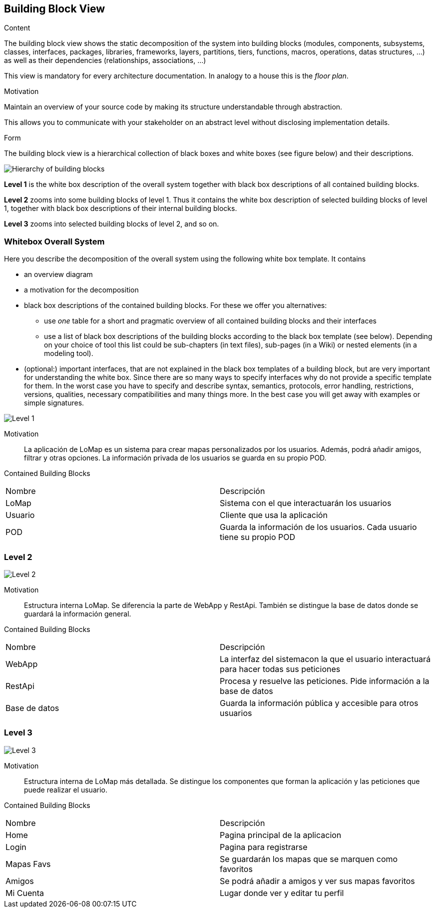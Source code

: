 [[section-building-block-view]]


== Building Block View

[role="arc42help"]
****
.Content
The building block view shows the static decomposition of the system into building blocks (modules, components, subsystems, classes,
interfaces, packages, libraries, frameworks, layers, partitions, tiers, functions, macros, operations,
datas structures, ...) as well as their dependencies (relationships, associations, ...)

This view is mandatory for every architecture documentation.
In analogy to a house this is the _floor plan_.

.Motivation
Maintain an overview of your source code by making its structure understandable through
abstraction.

This allows you to communicate with your stakeholder on an abstract level without disclosing implementation details.

.Form
The building block view is a hierarchical collection of black boxes and white boxes
(see figure below) and their descriptions.

image:05_building_blocks-EN.png["Hierarchy of building blocks"]

*Level 1* is the white box description of the overall system together with black
box descriptions of all contained building blocks.

*Level 2* zooms into some building blocks of level 1.
Thus it contains the white box description of selected building blocks of level 1, together with black box descriptions of their internal building blocks.

*Level 3* zooms into selected building blocks of level 2, and so on.
****

=== Whitebox Overall System

[role="arc42help"]
****
Here you describe the decomposition of the overall system using the following white box template. It contains

 * an overview diagram
 * a motivation for the decomposition
 * black box descriptions of the contained building blocks. For these we offer you alternatives:

   ** use _one_ table for a short and pragmatic overview of all contained building blocks and their interfaces
   ** use a list of black box descriptions of the building blocks according to the black box template (see below).
   Depending on your choice of tool this list could be sub-chapters (in text files), sub-pages (in a Wiki) or nested elements (in a modeling tool).


 * (optional:) important interfaces, that are not explained in the black box templates of a building block, but are very important for understanding the white box.
Since there are so many ways to specify interfaces why do not provide a specific template for them.
 In the worst case you have to specify and describe syntax, semantics, protocols, error handling,
 restrictions, versions, qualities, necessary compatibilities and many things more.
In the best case you will get away with examples or simple signatures.

****

image:diagramaLvl1.png["Level 1"]

Motivation::

La aplicación de LoMap es un sistema para crear mapas personalizados por los usuarios. Además, podrá añadir amigos, filtrar y otras opciones. La información privada de los usuarios se guarda en su propio POD.


Contained Building Blocks::

|===
| Nombre | Descripción
| LoMap | Sistema con el que interactuarán los usuarios
| Usuario | Cliente que usa la aplicación 
| POD | Guarda la información de los usuarios. Cada usuario tiene su propio POD
|===

=== Level 2

image:diagramaLvl2.png["Level 2"]

Motivation::

Estructura interna LoMap. Se diferencia la parte de WebApp y RestApi. También se distingue la base de datos donde se guardará la información general.

Contained Building Blocks::

|===
| Nombre | Descripción
| WebApp | La interfaz del sistemacon la que el usuario interactuará para hacer todas sus peticiones
| RestApi | Procesa y resuelve las peticiones. Pide información a la base de datos
| Base de datos | Guarda la información pública y accesible para otros usuarios
|===



=== Level 3

image:diagramaLvl3.png["Level 3"]

Motivation::

Estructura interna de LoMap más detallada. Se distingue los componentes que forman la aplicación y las peticiones que puede realizar el usuario.

Contained Building Blocks::

|===
| Nombre | Descripción
| Home | Pagina principal de la aplicacion
| Login | Pagina para registrarse
| Mapas Favs | Se guardarán los mapas que se marquen como favoritos
| Amigos | Se podrá añadir a amigos y ver sus mapas favoritos
| Mi Cuenta | Lugar donde ver y editar tu perfil
|===
